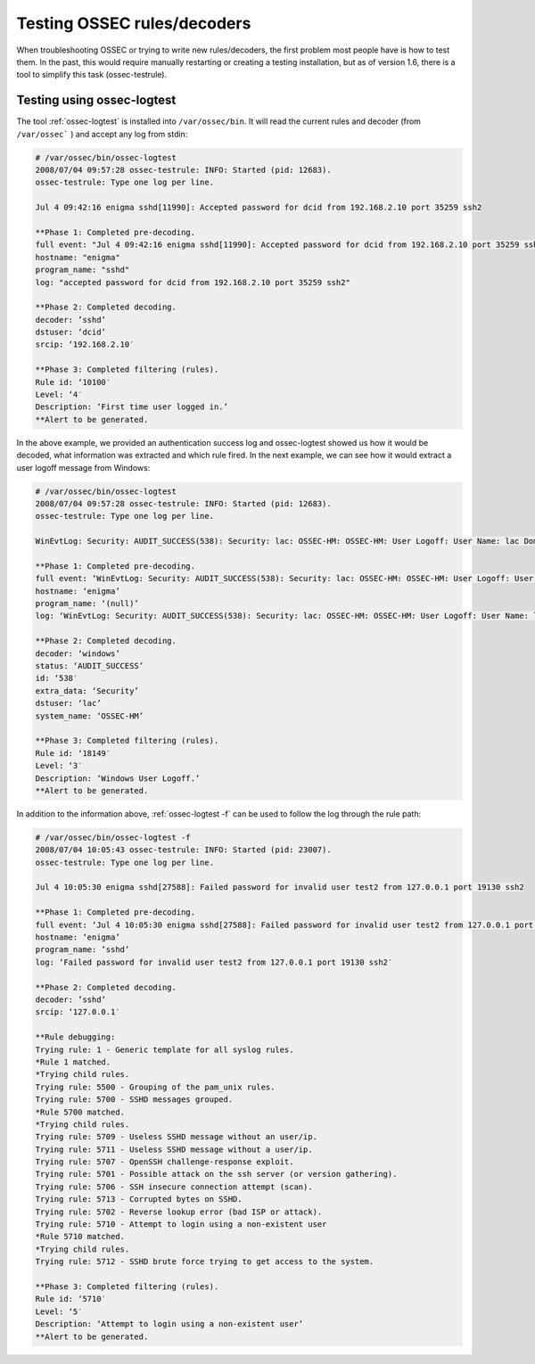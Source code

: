 .. manual_rule_testing:

Testing OSSEC rules/decoders
============================


When troubleshooting OSSEC or trying to write new rules/decoders, the 
first problem most people have is how to test them. In the past, this would require 
manually restarting or creating a testing installation, but as of 
version 1.6, there is a tool to simplify this task (ossec-testrule).

Testing using ossec-logtest
---------------------------

The tool :ref:`ossec-logtest` is installed into ``/var/ossec/bin``. 
It will read the current rules and decoder (from ``/var/ossec``` ) and accept any 
log from stdin:

.. code-block:: console 

    # /var/ossec/bin/ossec-logtest
    2008/07/04 09:57:28 ossec-testrule: INFO: Started (pid: 12683).
    ossec-testrule: Type one log per line.

    Jul 4 09:42:16 enigma sshd[11990]: Accepted password for dcid from 192.168.2.10 port 35259 ssh2

    **Phase 1: Completed pre-decoding.
    full event: "Jul 4 09:42:16 enigma sshd[11990]: Accepted password for dcid from 192.168.2.10 port 35259 ssh2"
    hostname: "enigma"
    program_name: "sshd"
    log: "accepted password for dcid from 192.168.2.10 port 35259 ssh2"

    **Phase 2: Completed decoding.
    decoder: ’sshd’
    dstuser: ‘dcid’
    srcip: ‘192.168.2.10′

    **Phase 3: Completed filtering (rules).
    Rule id: ‘10100′
    Level: ‘4′
    Description: ‘First time user logged in.’
    **Alert to be generated.

In the above example, we provided an authentication success log and 
ossec-logtest showed us how it would be decoded, what information was extracted 
and which rule fired. In the next example, we can see how it would extract a 
user logoff message from Windows:

.. code-block:: console 

    # /var/ossec/bin/ossec-logtest
    2008/07/04 09:57:28 ossec-testrule: INFO: Started (pid: 12683).
    ossec-testrule: Type one log per line.

    WinEvtLog: Security: AUDIT_SUCCESS(538): Security: lac: OSSEC-HM: OSSEC-HM: User Logoff: User Name: lac Domain: OSSEC-HM Logon ID: (0×0,0xF784D5) Logon Type: 2

    **Phase 1: Completed pre-decoding.
    full event: ‘WinEvtLog: Security: AUDIT_SUCCESS(538): Security: lac: OSSEC-HM: OSSEC-HM: User Logoff: User Name: lac Domain: OSSEC-HM Logon ID: (0×0,0xF784D5) Logon Type: 2′
    hostname: ‘enigma’
    program_name: ‘(null)’
    log: ‘WinEvtLog: Security: AUDIT_SUCCESS(538): Security: lac: OSSEC-HM: OSSEC-HM: User Logoff: User Name: lac Domain: OSSEC-HM Logon ID: (0×0,0xF784D5) Logon Type: 2′

    **Phase 2: Completed decoding.
    decoder: ‘windows’
    status: ‘AUDIT_SUCCESS’
    id: ‘538′
    extra_data: ‘Security’
    dstuser: ‘lac’
    system_name: ‘OSSEC-HM’

    **Phase 3: Completed filtering (rules).
    Rule id: ‘18149′
    Level: ‘3′
    Description: ‘Windows User Logoff.’
    **Alert to be generated.


In addition to the information above, :ref:`ossec-logtest -f` can be used 
to follow the log through the rule path:

.. code-block:: console 

    # /var/ossec/bin/ossec-logtest -f
    2008/07/04 10:05:43 ossec-testrule: INFO: Started (pid: 23007).
    ossec-testrule: Type one log per line.

    Jul 4 10:05:30 enigma sshd[27588]: Failed password for invalid user test2 from 127.0.0.1 port 19130 ssh2

    **Phase 1: Completed pre-decoding.
    full event: ‘Jul 4 10:05:30 enigma sshd[27588]: Failed password for invalid user test2 from 127.0.0.1 port 19130 ssh2′
    hostname: ‘enigma’
    program_name: ’sshd’
    log: ‘Failed password for invalid user test2 from 127.0.0.1 port 19130 ssh2′

    **Phase 2: Completed decoding.
    decoder: ’sshd’
    srcip: ‘127.0.0.1′

    **Rule debugging:
    Trying rule: 1 - Generic template for all syslog rules.
    *Rule 1 matched.
    *Trying child rules.
    Trying rule: 5500 - Grouping of the pam_unix rules.
    Trying rule: 5700 - SSHD messages grouped.
    *Rule 5700 matched.
    *Trying child rules.
    Trying rule: 5709 - Useless SSHD message without an user/ip.
    Trying rule: 5711 - Useless SSHD message without a user/ip.
    Trying rule: 5707 - OpenSSH challenge-response exploit.
    Trying rule: 5701 - Possible attack on the ssh server (or version gathering).
    Trying rule: 5706 - SSH insecure connection attempt (scan).
    Trying rule: 5713 - Corrupted bytes on SSHD.
    Trying rule: 5702 - Reverse lookup error (bad ISP or attack).
    Trying rule: 5710 - Attempt to login using a non-existent user
    *Rule 5710 matched.
    *Trying child rules.
    Trying rule: 5712 - SSHD brute force trying to get access to the system.

    **Phase 3: Completed filtering (rules).
    Rule id: ‘5710′
    Level: ‘5′
    Description: ‘Attempt to login using a non-existent user’
    **Alert to be generated.
